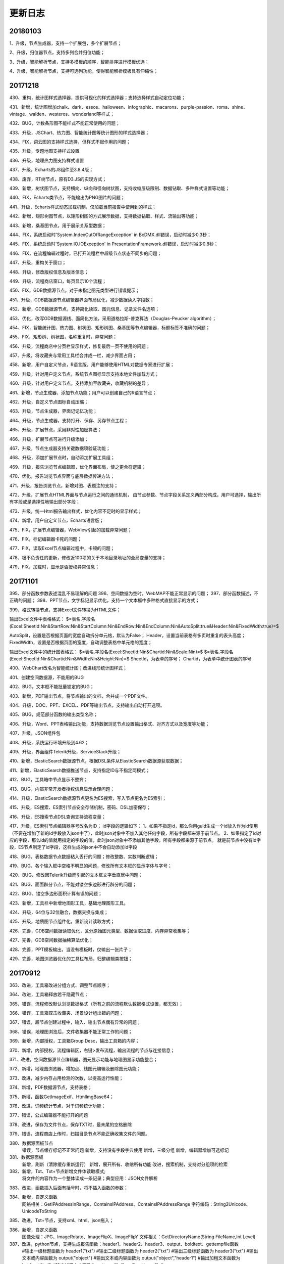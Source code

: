 ﻿.. _FA:

更新日志
======================
20180103
-----------------
1、升级，节点生成器，支持一个扩展包，多个扩展节点；

2、升级，归位器节点，支持多列合并归位功能；

3、升级，智能解析节点，支持多模板的顺序，智能排序进行模板优选；

4、升级，智能解析节点，支持可选列功能，使得智能解析模板具有伸缩性；

20171218
-----------------
430、重构，统计图样式选择器，提供可视化的样式选择器；支持选择样式自动定位功能；

431、新增，统计图增加chalk、dark、essos、halloween、infographic、macarons、purple-passion、roma、shine、vintage、walden、westeros、wonderland等样式；

432、BUG，计数条形图不能样式不能正常使用的问题；

433、升级，JSChart、热力图、智能统计图等统计图形的样式选择器；

434、FIX，词云图的支持样式选择，但样式不起作用的问题；

435、升级，专题地图支持样式设置

436、升级，地理热力图支持样式设置

437、升级，Echarts的JS组件至3.8.4版；

438、废弃，RT树节点，原有D3.JS的实现方式；

439、新增，树状图节点，支持横向、纵向和径向树状图，支持收缩层级限制、数据钻取、多种样式设置等功能；

440、FIX，Echarts类节点，不能输出为PNG图片的问题；

441、升级，Echarts样式动态加载机制，仅加载当前报告中使用到的样式；

442、新增，矩形树图节点，以矩形树图的方式展示数据，支持数据钻取、样式、流输出等功能；

443、新增，桑基图节点，用于展示关系型数据；

444、FIX，系统启动时'System.IndexOutOfRangeException' in BcDMX.dll错误，启动时减少0.3秒；

445、FIX，系统启动时'System.IO.IOException' in PresentationFramework.dll错误，启动时减少0.8秒；

446、FIX，在流程编辑过程时，已打开流程栏中超级节点状态不同步的问题；

447、升级，重构关于窗口；

448、升级，修改版权信息及版本信息；

449、升级，流程商店窗口，每页显示10个流程；

450、FIX，GDB数据源节点，对于未指定图元类型进行错误提示；

451、升级，GDB数据源节点编辑器界面布局优化，减少数据读入字段数；

452、新增，GDB数据源节点，支持简化读取、图元信息、记录文件名选项；

453、优化，改写GDB数据源线、面简化方法，采用道格拉斯-普克算法（Douglas–Peucker algorithm）；

454、FIX，智能统计图、热力图、树状图、矩形树图、桑基图等节点编辑器，标题标签不准确的问题；

455、FIX，矩形树、树状图，名称重复时，异常问题；

456、升级，流程商店中分页栏显示样式，修复最后一页不使用的问题；

457、升级，将收藏夹与常用工具栏合并成一栏，减少界面占用；

458、新增，用户自定义节点，R语言版，用户能够使用HTML对数据专家进行扩展；

459、升级，针对用户定义节点，系统节点图标显示支持本地文件加载方式；

460、升级，针对用户定义节点，支持添加至收藏夹，收藏机制的差异；

461、新增，节点生成器、添加节点功能；用户可以创建自己的R语言节点；

462、升级，自定义节点图标自动压缩；

463、升级，节点生成器，界面记记忆功能；

464、升级，节点生成器，支持打开、保存、另存节点工程；

465、升级，扩展节点，采用非对性加密算法；

466、升级，扩展节点可进行升级添加；

467、升级，节点生成器支持关键数据项验证功能；

468、升级，添加扩展节点时，自动添加扩展工具组；

469、升级，报告浏览节点编辑器，优化界面布局，使之更合符逻辑；

470、优化，报告浏览节点界面与底层数据传递方法；

471、升级，报告浏览节点，新增对图、表题注的支持；

472、升级，扩展节点HTML界面与节点运行之间的通讯机制，
由节点参数、节点字段关系定义两部分构成，用户可选择，输出所有字段或是选择性地输出部分字段；

473、升级，统一Html报告输出样式，优化内容不足时的显示样式；

474、新增，用户自定义节点，Echarts语言版；

475、FIX，扩展节点编辑器，WebView引起的加载异常问题；

476、FIX，标记编辑器卡死的问题；

477、FIX，读取Excel节点编辑过程中，卡顿的问题；

478、极不负责任的更新，修改近100项的关于本地目录地址的全局变量的支持；

479、FIX，加载时，显示是否授权异常信息； 

20171101
-----------------
395、部分函数参数表述混乱不易理解的问题
396、空间数据为空时，WebMAP不能正常显示的问题；
397、部分函数描述，不正确的问题；
398、PPT节点，文字标记显示优化，支持一个文本框中多种格式直接显示的方式；

399、格式转换节点，支持Excel文件转换为HTML文件；

输出Excel文件中表格格式：
$=表名.字段名(Excel:SheetId:Nin&StartRow:Nin&StartColumn:Nin&EndRow:Nin&EndColumn:Nin&AutoSplit:true&Header:Nin&FixedWidth:true)=$

AutoSplit，设置是否根据页面的宽度自动拆分单元格，默认为False；
Header，设置当前表格有多页时重复的表头高度；
FixedWidth，设置是否根据页面的宽度，自动调整表格中单元格的宽度；

输出Excel文件中的统计图表格式：
$=表名.字段名(Excel:SheetId:Nin&Chartid:Nin&Scale:Nin)=$
$=表名.字段名(Excel:SheetId:Nin&Chartid:Nin&Width:Nin&Height:Nin)=$
SheetId，为表单的序号；
Chartid，为表单中统计图表的序号

400、WebChart改名为智能统计图；改进线形统计图样式；

401、创建空间数据源，不能用的BUG

402、BUG，文本框不能批量锁定的BUG；

403、新增，PDF输出节点，将节点输出的文档，合并成一个PDF文件。

404、升级，DOC、PPT、EXCEL、PDF等输出节点，支持输出自动打开选项。

405、BUG，规范部分函数的输出类型名称；

406、升级，Word、PPT表格输出功能，支持数据浏览节点设置输出格式、对齐方式以及宽度等功能；

407、升级，JSON组件包

408、升级，系统运行环境升级到4.62；

409、升级，界面组件Telerik升级，ServiceStack升级；

410、新增，ElasticSearch数据源节点，根据DSL条件从ElasticSearch数据源获取数据；

411、新增，ElasticSearch数据推送节点，支持指定ID与不指定两模式；

412、BUG，工具箱中节点显示不整齐；

413、BUG，内部非常开发者授权信息显示合理问题；

414、升级，ElasticSearch数据源节点更名为ES搜索，写入节点更名为ES索引；

415、升级，ES搜索、ES索引节点安全存储机制，密码、DSL加密保存；

416、升级，ES搜索节点DSL查询支持流程变量；

417、升级，ES索引节点编辑器序号改名为ID；
id字段的逻辑如下：
1、如果不指定id，那么你用guid生成一个id放入作为id使用（不要在增加了新的id字段放入json中了），此时json对象中不加入其他任何字段，所有字段都来源于前节点。
2、如果指定了id对应的字段，那么id的值就用指定的字段的值，此时json对象中不添加其他字段，所有字段都来源于前节点。
就是前节点中没有id字段，ES节点制定了id字段，这样生成的json中不会自动添加id字段

418、BUG，表格数据节点数据粘入丢行的问题；修改整数、实数判断逻辑；

419、BUG，各个输入框中空格不明显的问题，修改所有文本框的显示字体与字号；

420、BUG、修改因Telerik升级而引起的文本框文字垂直居中问题；

421、BUG、面面辟分节点，不能对镂空多边形进行辟分的问题；

422、BUG、镂空多边形面积计算有误的问题；

423、新增，工具栏中新增地图形工具，基础地理图形工具。

424、升级，64位与32位融合，数据交换与集成；

425、升级，地质图节点组件化，重新设计读取方式；

426、完善，GDB空间数据读取优化，区分原始图元类型、数据读取进度、内存异常收集等；

427、完善，GDB空间数据抽稀算法优化；

428、完善，PPT模板输出，当没有模板时，仅输出一张片子；

429、完善，地图浏览器优化的工具栏布局，归整编辑类按钮；

20170912
-----------------
363、改进，工具箱改进分组方式、调整节点顺序；

364、改进，工具箱释放若干隐藏节点；

365、错误，流程修改默认浏览数据格式（所有之前的流程默认数据格式设置，都无效）；

366、错误，工具箱双击收藏夹、场景设计组出错的问题；

367、错误，超节点创建过程中，输入、输出节点偶有异常的问题；

368、错误，地理图浏览后，文件收集器不能正常工作的问题；

369、新增，内部授权，工具箱Group Desc，输出工具箱的内容；

370、新增，内部授权，流程编辑区，右键>发布流程，输出流程的节点与连接信息；

371、改进，空间数据源节点编辑器，图元显示功能与地理图显示功能整合；

372、新增，地理图浏览器，增加点、线图元编辑及删除图元功能；

373、改进，减少内存占用检测的次数，以提高运行性能；

374、新增，PDF数据源节点，支持表格；

375、新增，函数GetImageExif、HtmlImgBase64；

376、改进，词频统计节点，对于词频统计功能；

377、错误，公式编辑器不能打开的问题

378、改进，保存为文件节点，保存TXT时，最未尾的空格删除

379、错误，流程商店上传时，扫描目录节点不能正确收集文件的问题。

380、数据源面板节点
             错误，节点缓存标记不正常问题
             新增，支持没有字段字典使用
             新增，三级分组
             新增，编辑器增加可选标记

381、数据源面板
              新增，刷新（清除缓存重新运行）
              新增，展开所有、收缩所有功能
              改进，搜索机制，支持对分组项的检索

382、新增，Txt、Txt+节点新增文件体读取模式;
              将文件的内容作为一个整体读成一条记录；典型应用：JSON文件解析

383、改进，函数插入后面有括号时，将不插入函数的参数；

384、新增，自定义函数
             网络相关：GetIPAddressInRange、ContainsIPAddress、ContainsIPAddressRange
             字符编码：String2Unicode、UnicodeToString


385、改进，Txt+节点，支持xml、html、json拖入；

386、新增，自定义函数
          图像处理：JPG、ImageRotate、ImageFlipX、ImageFlipY
          文件相关：GetDirectoryName(String FileName,Int Level)

387、改进，python节点，支持生成报告函数：header1、header2、header3、output、boldtext、gettempfile函数
         #输出一级标题函数为 header1("txt")
         #输出二级标题函数为 header2("txt")
         #输出三级标题函数为 header3("txt")
         #输出文本或内容函数为 output("object")
         #输出文本或内容函数为 output("object","header1")
         #输出加粗文本函数为 boldtext("txt")
         #输出加粗文本函数为 gettempfile("png"),gettempfile()

388、错误，修改部分函数说明信息不能正确显示的问题；

389、wordEx节点
         新增，支持图表输出题注信息，编辑器中设置，默认不输出；
         错误，输出表格(tab、tabEx)问题；
         错误，输出多行文本时换行问题
         错误，模板编辑不能与MS Word共享问题

390、改进，报告浏览节点输出的PDF文件显示效果

391、 改进，WordEx节点，插入图片数不定时插入策略 

392、错误，流程商店上传流程过程中，路径正确的BUG

393、错误，更新流程变量与顺序、条件等运行节点协作时，不能正常使用的BUG

394、改进，当流程变量为空时，流程运行前检查不能通过，给出提示信息；


20170807
-----------------
317、<疑难>公式编辑器，组件升级，颜色显示、代码提示、自动完成、括号高亮匹配等；

318、R语言编辑器升级；

319、标记类节点，支持富文本效果；

320、公式编辑器，布局优化，编辑区域可以调整；

321、<疑难>内存占用优化，大幅度降低生成报告过程中的内存占用；

322、地图接图表节点，新版接图表不能正确生成的BUG；

323、WabMAp节点，百度地图投图过程中，支持离线与在线计算两种方法，高精度建议使用的在线方法；
          离线方式，建议在13层以下使用；

324、Txt节点升级，支持仅查看指定行数的内容，可用于查看大文本内容；

325、增强Txt+节点功能
主要改进，支持对多个相似的文本文件结构化读入数据专家，支持根据列名自动匹配；
支持仅读取文件顶部指定行数的内容；可用于扫描一个目录下的多个文件的列名是否一致；
支持追加文件名称列，可指定追加完整路径或是仅文件名；可用于从文件路径中提取内容；
内容读取方式，支持单列、分隔符号和固定宽度三种模式；
支持用户自定义字段输出，选择部分字段输出、修改输出字段的名称；

326、报告生成节点优化；
          降低生成大量图片过程中的内存占用；

327、R语言类节点，运行报告显示格式优化，层级更为明显；

328、R语言接口节点， 扩内置函数；
          三级标题，header1,header2,header3; 
          文本加粗，boldtext

329、新增定制汇总节点，支持用户自定义汇总函数对数据进行汇总操作；

330、流程编辑区，标记组件的文字显示优化，上下居中、运行时透明处理；

331、新增广义回归节点，支持多种回归分析算法；

332、新增预测模型，由线性回归、逻辑回归等节点生成预测模型；

333、系统设置中支持对缓存路径的设置;

334、合并节点、追加节点，前节点连接替换时，顺序不变；

335、新增求信息熵自定义函数；

336、新列节点，优化连续型变量自动分隔生成条件与值；

337、流程变量检查时，循环引用误判的BUG；

338、新手必杀技，是否允许运行未保存的流程；

339、日志分级显示；

340、空间筛选节点，提升运行效率；

341、移除所有节点的批量运行命令、输出节点的批量处理面板；

342、流程商店，上传过程中，用户可指定收集数据文件与否；

343、流程收集器，中间节点输出为Tab类型；

344、标记类节点访问速度提升；Aspose控件，采用新License机制；

345、数据项转存节点，存储路径支持表达式；微信节点，肖像图像支持表达式；

346、流程默认输出文本型宽度为-1（新流程）；

347、创建表格数据节点，提示对话框是否含有表头；

348、系统设置，向流程编辑区粘入图片时，是否进行透明化处理；

349、流程商店详细信息栏显示优化，当描述信息过多时，关键字等其它信息不能正确显示的问题；

350、节点收藏，将一个或多个节点放到到收藏夹中，以便使用；（商店：新版功能之收藏夹）

351、GMT、python、bas接口节点的代码变量标识，修改为[$VarName$]，同时兼容老版格式；

352、Fix，PPT模板不能正常使用的问题；

353、日志支持多行显示；

354、Txt+节点，字段自动匹配的BUG；

355、向上取值节点，异常问题；

356、探索分析节点，规范化输出报告；

357、云缓存节点，针对报告数据源进行优化，收集本地图片上传至云缓存中；

358、开放WebChart节点，更名为JsChart
         第一次打开编辑器时显示数据源的说明信息；
         不再支持C#脚本进行数据的预处理；

359、Txt数据读取提速；多线程、可设置引号验证与否，可大幅度提高文件的读取速度；

360、缓存标记判断错误问题；

361、数据库写入节点，写入SQLIte数据库提速；

362、顺序运行器、条件运行器节点，修改为物理节点，批量执行时，合并输出所有满足条件的数据；

20170708
-----------------
257、新增GetScheduler函数，解析定时运行的时间，生成运行时间的列表，含帮助流程；

258、新增多个选中节点，可编辑与不可编辑的切换；
         流程编辑区，选中多个节点，右键节点编辑

259、条件运行器、云缓存节点等节点，公式编辑器不能保存的问题；

260、微信息节点，不能发布文件的问题；

261、新增Bas脚本节点；

262、报告浏览器，支持右键保存图像的功能；

263、流程商店功能，流程商店界面、登录、注册、上传等功能；

264、浏览数据节点，支持自定义二维表格的报告显示方式。定义报告中表格的字段宽度、小数位数、日期样式等。
          支持下拉选择，不同类别数据下拉显示的不同；

265、R语言类节点，在流程收集器不能收集的问题；

266、流程收集器，输出名称带#号时，浏览报告节点不能正常运行的BUG；

267、流程编辑区，支持直接粘贴剪切板中图片、复制文件粘贴成节点；
当前支持的粘贴的文件有：.mdb .db .db3 .accdb .xls .xlsx .csv .txt .doc .docx .wis .e2d .dxf .kml .shp .gdb .png .jpg .dms

268、数据专家自动更新机制（补）；

269、流程商店，上传流程过程中，自动收集所需的数据文件及模板，保证流程发布后可运行；

270、支持工程文件的文件收集上传至商店中；

271、上传文件过大的自动提示；

272、流程和工程，与商店中重复时，用户可重新生id号，以便上传；

273、优化上传界面逻辑，区分界面逻辑与运行逻辑，界面分为商店中不存在、当前用户上传、非当用户上传模式；运行分为保存信息、上传、更新信息、更新所有内容；区分后界面采用绑定转换机制，整体逻辑性更为清晰；

274、将上传方式修改成异步；

275、流程属性窗口，优化打开的页面定位、报告编号格式页默认选项定位；

276、文件保存节点编辑器，不能自动转相对路径问题；

277、流程商店，上传窗口仅有一个实例，执行完成显示信息；工程文件节点数计算；登录与设置窗口模块化；

278、空间数据保存节点，不能保存整型的Bug；根据边框生使用Extent2Ploygon函数不能正确执行的Bug；

279、标注类节点，垂直方向排列不起作用的问题；新增粗体、斜体字功能；增加边框距离；

280、报告浏览器，支持图片复制到剪切板；

281、流程商店图片浏览器，支持缩放、平移、切换等功能，且光标样式与操作模式对应；

282、流程商店上传器，自动上传流程当前界面的截图；
        附件区域支持从剪切板粘贴片、可用QQ、Snagit等截图工具复制图片至剪切板后再粘入；也可从报告浏览器中复制图片粘入；
        支持粘贴文件功能，从Windows浏览器中复制文件粘入；

283、流程商店图片显示模块，按图片的名称进行排序；

284、数据库访问节点，不能访问Access数据库，报报The 'Microsoft.ACE.OLEDB.12.0' provider is not registered on the local machine.错误的问题；
将主程序升级.net4.5，设置Prefer 32-bit设置True；

285、文件菜单中，输出图片菜单，节点区域计算不准确的问题；

286、流程商店上传器，修改可上传逻辑，当节点数超过3个并且有数据源节点或标注节点时，才可以上传；

287、流程商店浏览器，新增小图片缓存机制，提升用户体验效果；

288、智能解析节点、excel数据读取节点，数据读取不正常的问题；

289、百度地图节点，点、线、面位置投影不准确的问题；

290、列劈成行节点，分隔字符支持仅为空格时，不可用的BUG；

291、 表格数据节点，粘入银行帐号、身份证时，识别成整型的问题；

292、流程编辑区，支持直接最数据粘入生成表格数据节点；若为数据只有一行，则粘成标记；

293、RT树节点，不能正常使用的问题，降低数据源的接入门槛；

294、浏览报节点，用户可指定超50行是否自动收缩表格；

295、流程商店，界面调整优化，去除版本号、流程类型等列，界面更为简捷；

296、流程商店，新增相关主题、关注此用户、删除流程、修改信息等右键菜单项；
用户可以查看与当前选中流程的相关流程；或是修改信息自己上传的流程信息及图标，若图标为空时，不修改图标；

297、流程商店，内容系列化，入门、地质研究、油田开发、旅游等系列；

298、流程商店浏览缓存机制，优化网络访问，提高体验效果；

299、 流程编辑区，支持直接最数据粘入文本， 292的Bug; 

300、F函数，支持无参方式使用，用于格式化文本输出；

301、 更新变量节点，支持多行模式，根据流程变量的类型确定取值的方式；
整形、浮点、布尔、未知类型、BLOB仅取第一行的值；
字符串、日期型取所有行的值，汇总，去重后，以分号连接；

302、报告浏览节点，支持回车字符，自动转换为段落的功能；使用全角空格方式；

303、表格数据、数据录入节点，数据读取过程中有空值时，出现异常的BUG；

304、流程商店浏览器，图片缩略图列表阴影突出效果；图片浏览器，新增SlideAndZoom图片切换效果；

305、流程商店优化缓存机制，按需要缓存；支持手动刷新列表；

306、移除经典案例相关功能及菜单项；

307、多列节点表达式修改后点关闭也自动保存的BUG；

308、Word数据源节点，当文件打开时，读取文件被占用异常的问题；

309、数据录入节点，不支持一个空格的作为分隔符的问题；

310、Txt节点，文本中带引号时不能正常使用的问题；

311、流程商店超用户权限，认证（审核）发布机制；
普通用户 私有流程 其他普通用户不可见 超级用户可见
普通用户 非私有流程 审核过后 其他普通用户可见 超级用户可见
普通用户 非私有流程 未审核过后 其他普通用户不可见 超级用户可见

312、主菜单中函数帮助、流程商店的图标，及顺序；

313、删除、认证、取消认证异步方式；

314、微信节点，发送任意文件；
315、文件收集器收集中间节点，生成表格时，后续表格使用不能正常使用的问题；如PPT模板生成表格节点；

316、文件夹拖入、粘贴到流程编辑区；

20170602
-----------------
192、关联规则节点，将最小支持度及可信度的值调整到0.00001；即0.001% 

193、输出节点编辑器中，新增运行按钮，支持编辑过程中，快速执行。

194、日志面板，右键菜单新增复制菜单，仅复制日志内容；

195、修复R类节点，自身运行后不能显示图片的BUG；

196、R类节点，运行过程中，将命令行以日志方式呈出在日志面板中，仅限于开发版用户；

197、新增WebChartEx节点，具体名称未定；          通用Echarts框架，提供自动推荐的机制，根据指定的数据列，自动给出可以制作的统计图形，供用户挑选；同时提供颜色、符号、尺寸、透明度等多个维度的表现手段，支持多面板、时间序列等呈现方法；将统计图、地理图等图形趋于统一，取代已有部分节点。

198、多条图文消息微信合并发消息；
199、NodeJobDispatcher流程运行日志
200、新增消息步骤节点，在运行过程中，通过webservice给服务器发送一条日志。
201、发微信节点，微信站内模式下发送，将css样式合并到具体标签之中，显示更为美观。
202、SHH节点升级；
203、TatukGis截图增加一个中心点开始的 范围设置
204、输入框背景提示文字显示调整，当输入框内文字为空时，即显示
205、百度地图 google地图 地图显示级别可以使用流程字段
206、google地图或百度地图根据不同的点图元的属性设置点的大小

207、报告生成节点，标题名称带括号的问题
208、生成报告，自动获取Baidu和GoogleMAP
209、新增生成二维码函数；

210、FTP下载过程中，不能进行文件替换的问题；
211、Python节点编辑器，新增不同版本脚本环境切换代码提示；
212、PPT生成节点
        图片、表格标记匹配算法优化；
        默认输出提示信息优化；
        支持页面克隆输出，当同页上多个匹配标记时，提供仅首行、最小数据集数、最大数据集数三种页面克隆输出方式
213、新增PPT合并节点，支持将前节点中的所有PPT文件合成一个文件。
214、Python文件不能被文件收集器收集的问题。

215、多列节点编辑器，新增“报告字段准备”功能，添加多个列名满足，报告浏览节点的需要；
216、数据库连接批量修改功能，权限下调至企业用户级；
217、文件收集器节点，输出字符流，取消仅第一行的限制，以文本的形式，输出前节点中的所有内容；
218、优化系统设置界面，修改“数据使用部分”的文字描述，以及相应的功能；
219、流程编辑区，选中两个节点右键菜单，新增“节点内容比较”功能，比较两个节点数据结构及内容是否相同，用于流程优化。

220、流程拷贝过程后，缓存数据冲突问题。
221、文件收集器节点，输出字符流，支持分字段输出 与 整表两种模式，文件收集器编辑器界面优化，新增高级设置页；
222、数据项转存节点，编辑器操作逻辑优化，新的URL文件名称自动识别功能；

223、格式转存节点，支持Word转HTML格式；
224、新增Mean(number,...)函数，多个数字求均值；
225、微信节点编辑器优化显示方式，新增支持文件安全推送模式。

226、更新变量节点，支持流输出，但不输出任何内容，
         可用于文件收集器运行之前更新变量（此时文件收集器的作用与节点运行器相当）；
227、微信节点
          向微信官方服务推送的报告，有多余的标题问题；
          发送文件日志中，计数不正确的问题；
228、数据项转存节点，支持流程收集器，将下载内容存在流转到流程中（仅支持URL下载模式，其它模式不需要）；
229、节点运行器节点，编辑器新增运行顺序页，用户根据需要调整前节点运行顺序；
           可用于多个节点顺序运行；

230、缓存数据，取字段类型时为空的问题；
231、新增流程云缓存类节点，读云缓存/写云缓存节点；
232、新增条件运行器功能；根据条件执行前节点，流程转第一个匹配条件的数据；
233、节点运行器更名为顺序运行器，修改原有图标；
233、发邮件、发微信、Redis类节点编辑器，新增曾用记忆功能；具有名称标记功能；
234、移除消息队列、remobject等4个不常用节点，遗弃实施过于复杂的部分技术。

235、读缓存节点，支持多个Key，读取多个Key合并输出；
236、条件运行器界面优化 及  批量处理数据不能转换的BUG
          执行方式：仅运行第一个满足条件的节点/运行所有满足条件的节点
          数据流转方式：第一个满足条件节点的数据/最后一个满足条件节点的数据
237、Excel、TXT文件读取节点，文件路径支持流程变量    
238、Excel智解析节点，支持单个文件的解析或是文档目录，支持流程变量

239、缓存数据230更新遗留问题，流程变量不能更新；
240、内存无限增加，回收机制不起作用的问题；
241、文件收集器、顺序运行器、条件运行器，批量运行进度日志；
242、FTP数据源节点，日期类型不正确的问题
243、流程编辑器，新增运行之前清除缓存数据功能；
244、常用统计图，新增日期格式“3d3”，表示3日3时；
245、顺序运行节点优化，支持输出结果设置；
246、CMD接口优化，支持不出任何文件；
247、常用统计图优化，绘图不自动绘制标记；

248、运行器节点，改为单独运行模式；单独运行时无窗体显示；
249、数据库插入节点，不可用问题；
250、Redis数据库超时，界面设置；
251、数据专家授权底层修改；

252、F函数，Format函数的简化版
便捷的字符串格式化输出工具，以变量、字段名、函数嵌入formatString的方式，进行格式化输出，改变了format数字占位符方式定位难的现状；
253、修改流收集器、顺序运行器、条件运行器的节点类型，区分流转中间节点与流转可执行节点的概念；运行器为流转可执行节点，可运行可执行前节点及中间节点，可向后流转前节点的数据(二维表)，同时自身可执行，也支持批量运行。

254、软件版本更新为2017.3
255、节点编辑器支持函数编辑及提示功能；
        文件收集器，收集节点描述时，支持流程变量、函数，可用作报告生成过程，当段落使用；
256、新增函数帮助流程功能
        函数帮助窗口，支持右键功能，插入函数编辑器、打开帮助流程

20170418
-----------------
168、WebChart类输出流，支持Bitmap、Html_tag、HTML三种；HTML可用于直接输出报告；
169、D3.JS类图形，支持PNG输出图形；
170、报告输出，支持标题及描述项输出控制；
171、区块筛选节点升级，支持是否输出未匹配的点数据；
172、百度地图、Google地图统一显示风格，图片输出时，不显示控制器；
173、WebChart类统计图，支持数据钻取交互功能，生成数据源节点；
174、WebChart类统计图输出图形统一修改工具；

175、GIS浏览节点数据浏览器，创建数据源节点的BUG；
176、双击DMS文件打开流程时，不能正确切换至打开流程的BUG；
177、已打开流程区样式及默认显示修改
178、新增坐标获取地址，地址获取坐标等函数

179、WordEx节点功能扩展；对Word节点功能全覆盖，Word节点不再进行维护；
          同名标记，支持所有内容替换或指定第一行进行替换（原有）；
          支持输出磁盘目录；


180、新增NodeHTMLTable节点（No170），通过指定HTML模板生成表格
     <copy>
     <tr>
    <td vmerge='true' hmerge='2'>$=Picture.Class1=$</td>
    <td vmerge='true'>$=Picture.Class2=$</td>
    <td>$=Picture.id=$</td>
    <td>$=Picture.Name=$</td>
    </tr>
    </copy>
 html表格，其实是中间节点的输出二维数据表，向HTML格式文件的输出解决方案；与报告浏览相对，其针对未端节点的输出，以文件字BLOB字段为基本数据单元的数据实体；
html表格节点的模板定义，是HTML的标记为基础：
新增了COPY标签，在输出过程中，将界于<COPY>与</COPY>之间的内容进行模板标记替换，并根据输出数据表的行数进行复制；
针对TD单元格标签，新增vmerge和hmerge两个属性，用于控制输出表格的单元格合并。vmerge为布尔型，定义指定的数据列中，上下两个单元格值相等时，是否合并；hmerge为整型，定义某行中，左右两个单元格值相等时是否合并；这两个标签可同时使用，如生成2*2的合并单元格；
模板文件的定义过程中，建议不要带HTML、Head、BODY、Script等标签，原因于在数据向后扭转过程中，这个些标签可能会重复，若不向后扭转则另当别论；
至于模板文件中表格或其它内容的样式定义，包括格式的宽度、高度、颜色等，可以参考HTML的标准进行定义；节点输出过程中，会复制这些模板中定义的属性的。
值得注意，表格宽度定义可以有绝对宽度和相对宽度两种，如300px和90%，而当表格节点流输出位图时，定义的宽度与高度指的是浏览器的宽与高，但在输出图片时系统会自动获取页面的尺寸进行输出，因此当输出尺寸设置较小时，会发生设置不起作用的假象；而当设置较大时输边有白边的现象；该设置某种意义上主要是解决通过相对坐标定义表格宽度的使用方式。

181、空间距离计算为0的BUG，if (11 <= prjNo && prjNo <= 23)
182、新增PPT节点（No171），模板生成PPT
183、微信上传图片的问题

184、新增Data2Base64函数，将文件转化为data:image/png;base64（Data URI scheme）的文字格式，
         支持hml，html，css，javascript，gif，png，jpg，jpeg，ico，x-icon
185、新增HtmlContentCompress、HtmlContentCompressEx函数，压缩HTML内容；
186、WebMap节点，支持分组显示功能，GoogleMap中使用效果较好；
187、Bmap后台服务使用，在多个KEY列表中随机取值计算；若计算失败则重新计算，5次容错计算；
188、新增BmapKeyChecked函数，内部使用，验证BMAPKey的可否正确使用；

189、缓存数据节点，粘入数据时，自动识别整型及浮点型数据；
190、WEB报告类节点，支持网络及本地文件的读取；
191、WebChart类节点，支持三维可视化WebGL类库；

20170223
-----------------
1、密码控件显示的bug
2、cmd节点不存文件的bug
3、运行日志显示不全的bug
4、Decompress函数名称BUG
5、TXT节点，类没有初始化的BUG
6、选择数据表完善，采用多线程方式，读入数据库节点，写入库节点
7、散点图横轴为时间轴bug
8、汇总转列，汇总节点，输出数据类型BUG
8、已打开流程列太多，限定10个之内
9、统计图面板支持布局设置
10、Word模板标记匹配提速；
11、Word模板支持字段值标记，如 $=扫描目录.Data.AHAQ_AHBB(Picture)=$
12、Word模板支持预制模板方式；
13、数据浏览右键及双击可用判断BUG; 
14、流程变量，支持Null类型；
15、常用统计图，新增多种日期格式
16、流收集器，批处理变量相应流程变量赋值修改并执行；
17、GMT前节点作为变量不起作用BUG；
18、CMD、GMT节点，在绘图之前，清除原有的输出文件
19、数据浏览器数据钻取，工具栏创建筛选节点采用组间模式，日期型比较使用DatetimeEqual
20、数据浏览器，内存溢出的问题
21、SQLite视图过多，内存溢出的问题，16？当8时处理
22、重新设计系统设置对话框
23、重新设计节点管理对话框
24、系统启动体验优化，SplashScreen与主窗口切换方式
25、汇总转列，支持分类项为空
26、目录扫描，检查目录是否存在
27、检查窗口错误信息窗口美化
28、函数帮助窗口美化，以及部分函数描述乱码问题
29、表达式编辑器，函数替换时，将不带参数插入
30、过滤、合并节点编辑器，字段列表修改过慢的问题
31、节点面板优化显示方式，修复加载更多功能
32、节点面板，取消对浮动窗口的支持，防止拖没了

33、转义字符的支持
34、运行机制优化
    SQLIte视图效率过慢，且会导致内存溢出的问题
    如果当前视图的生成字段，在下一个视图中如果用到它，会再次运行，导致速指数级下降
    建立物理表：
    1）当视图超过8个时，大约16个左右会导致内存溢出
    2）所有NodeSelect，Where语句SQLite内部，将优化合并执行，且重复执行N倍次
    3）耗时较长的函数
35、打开一个节点编辑器，运行流程后，再打开该节点的编辑器时，重新创建一个窗口的BUG
36、MakeDown支持GIF图片；
37、浏览报告节点，放宽使用限制，不再要求前节点必须有ID存在；
38、标记节点，编辑状态优化，限定最小的宽度和高度
39、SQL Server 不能访问的问题

40、关联分析数据准备节点，算法优化，秒级；
41、R语言相关节点，运行开始与结束时，对R的占用资源进行回收；

42、运行日志窗口，采用多线程方式；
43、数据库连接获取表名编辑器优化，多线程优化，支持Abort
44、FTP编辑器优化，获取文件夹，多线程优化，支持Abort

45、Word模板输出，默认模板输出内容细化，区分数据类型，给出具体的定义

46、疑难！流程编辑右键菜单重构，7种状态；关键：wpf划分状态，状态触发显示内容；
47、流程编辑区，自定义颜色；
48、已打开流程面板右键菜单重构，3种状态
49、数据源面板，配置结束后加载
50、数据库默认值，打开选表窗口，选表后生成SQL
51、疑难！固定宽度文本控件；加强对固定列宽度文本的支持，Txt表格显示字体及数据浏览字体修改；关键:锚点与集合绑定；
52、GMT 、bat文件目录 ，支持流程变量；
53、过滤节点 有重复不更新问题；
54、疑难！多线程运行；关键:主线程不能太忙，子线程运行与状态同步；

55、报告浏览，节点描述的支持流程变量；
56、Table仅支持1000行问题，在系统设置中->数据使用->数据流转最多，-1表示所有行
57、GMT、CMD节点，文本文件支持编码选择，支持固定列度、符号间隔输出；
60、疑难！报告浏览自动多级编号算法；关键：全局考虑，报告准备与后处理，为算法准备数据，为特定需求进行后处理；

61、Excel数据源相关节点，支持大体积文件读取；
62、Excel智能解析节点，支持模板快速测试；

63、节点缓存使用不正常问题；
64、Excel节点不能读XLS问题；
65、流程编辑区，节点标记太长，选中抖动问题；
66、Excel智能解析节点，优化提速；3倍
67、新增UrlEncode函数；
68、疑难！支持AnyCPU版，内存占用可设置
70、报告浏览，图片根据宽度进行裁剪
71、流程编辑区，右键状态优化，在流程区右键出流程菜单

72、GMT卡死不运行的问题，进程输出重定位仅支持4k；
73、工程面板右键菜单问题；++？
74、RedisWrite编辑器，为空问题；++？
75、多线程运行，更新变量，值同步；
76、无窗口输出节点，转向在线程中运行，而非主流程中运行；
77、条件通道节点，隐藏，令人费解；
78、报告节点，前节点名称列，支持标题、文字或是不输出；

79、FTP支持流程变量；
80、所在编码改成Encoding.UTF8_NO_BOM；
81、流程调度节点，运行检查逻辑修改；
82、当数据专家没有运行时，打开流程文件不能运行的问题；

83、编辑时，内存超过500M强制回收；运行开始时，超过300M强制回收；

84、批处理过程中，流程变量不可用的问题；
85、修改数据表存在同步方式，以及SQLIte连接释放，减少硬盘IO；
86、运行过程中，冗余节点检查问题；
87、数据追加节点，修改为物理节点；
88、修改字段列表获取方式，大幅度减少句柄数，提高运行效率，解决第一次运行快，第二次运行慢的问题；

89、64位运行时，SQLite数据库不能访问的问题；
90、流程运行准备、运行、字段列表访问、数据表与运行引擎同步、节点运行状态同步等逻辑；

91、R类节点、探索节点不能直接运行查看问题；
92、运行过程中，对系统资源占用进行扫瞄，超过设置的值，将终止线程运行；
93、节点、连接区分检查、开始运行、错误、结束运行等状态

94、日志信息显示，取消对包含“错误”、“失败”字符的自动判断。
95、流收集器，批处理运行不正常问题；注：全局变量运行同步；
96、流程调度，运行不正常问题；注：跨线程访问；
97、数据浏览，单击异常问题；注： 扩展包，不可用；
98、流收集器，新增流名称列赋值方式，与节点名称同名或是自定义；

99、流程调度节点，支持非互斥条件；
100、多线程运行，增加数据库访问互斥标记；
101、FTP节点，访问与上传的BUG；
102、报告浏览，自动添加序号的BUG；小于20的将不出现自动收缩的标记；

103、新增词云图，支持MarkImage
104、新增侏略日、地震日期编号反算函数；
105、浮点型数值，仅支持小数点后六位的bug;

106、GIS浏览，单实例不能用的BUG；
107、图元交并补节点，支持图元汇总功能；

108、词频统计节点，新增仅对在字典中的词进行统计的功能；
109、Replace函数，新增多组替换功能，多个词组对同时进行替换；
110、地理图空间数据浏览器，图元查找面板关闭后，清空图层的BUG；
111、地理图空间数据浏览器，新增根据选中对象创建新图层功能；图例窗口，右键菜单中新增打开属性窗口菜单；
112、WordDF函数，支持自定义分隔字符，输出结果；
113、新增列表函数分组，将部分相关函数归入其中；
114、列表类函数，使用过程中，列表参数兼容文本串类型，系统自动转换成字符串列表；
115、新增ListItemsCount、ItemsCountGreaterThan、ItemsCountLessThan、ItemsCountBetween四个函数，针对字符串列表按字符串出现频率进行抽取子列表；
116、超节点内部字段列表改变后，不能正常运行的BUG；
117、ListDistinct函数，支持按字符串出现的频数进行排序输出；

118、文件收集器升级，支持将任意前节点的数据流化输出；根据前节点的类型及数据情况，应用有4种情形：
     1）若前节点为未端节点（有特定浏览器的节点），则运行该未端节点并将运行结果收集流转；
     2）若为非未端节点，且包含Name、StreamType、Data（BOLB）字段，则将前点数据追加到输出结果中；
     3）若为非未端节点，且指定为“输出字符流”方式，则将第一行的每个列的值，以字符流的方式添加到输出结果中；
     4）非未端节点，不满足2、3两种条件时，则以二维表方式将前节点数据流扭转。
     流转输出的数据表中，名称列(Name)命名规则如下：
     1）当勾选“输出名称与前节点标题一致”时，则以前节点的名称作为该列数据项的值；
     2）不勾选，则以用户指定内容作为名称列的值，注：支持流程变量，可配合批量输出使用；
     3）对于“输出字符流方式”输出时，若勾选“追加列名”，则以名称+列名的方式作为数据项的值；主要是用于区分不同列的输出结果；若自定义的名称为空，则仅输出列名；
      注：文件收集器常与浏览报告一起使用，浏览报告节点在输出报告时，是以名称列的值作为标签输出内容，如果名称列（Name）存在多个重名的数据项时，则将它们合并成一个段内容输出。

119、字符云图，将剪影图片以Base64格式存入流程
120、新增节点运行器节点（No162），运行前节点并将数据向后扭转；
        1）若前节点为未端节点，运行此节点，并将它的前节点数据向后扭转，
            即向后扭转前节点的前节点的数据，此时要求前节点有且只有一个前节点；
        2）若前节点为非端节点，直接向后扭转前节点的数据；
121、流程编辑区右键，新增创建示例数据功能，从节点中抽取50记录生成表格节点，仅对运行过有数据的节点有效。
122、数据浏览表器，高亮功能不能使用的BUG，优化高亮显示方式；
123、地理信息浏览器，数据表查看窗口优化，隐藏部分内部的字段，新增隐藏与显示右键工具；

124、工具箱面板，右键菜单根据触发的区域不同，触发不同的功能菜单；增加添加到收藏夹、移出收藏夹功能；

125、编辑区优化，使用一段时间后，感觉越来越慢的问题；
126、启动窗口，显示顺序优化，第一时间点出现；
127、增加数据库授权方式，Viewer、ReadOnly、ReadWrite、Admin 

128、数据库写入增加输入确认安全控制；
129、流程编辑区，根据字符的字节长度控制简略字符的显示，适用于中英混合的情形；
130、新增WebChart节点（No163），粘入Echarts配置Javascript代码生成图形；测试阶段，与前节点数据通讯未实现；

131、新增ImageAddDesc函数，向图片的左上角增加一个段文字，用于输出图片的打印；
132、流程收集器，当前节点为中间流程数据节点时，追加过程中，类型变换失败的BUG；
133、wpfdemo版本；回馈函数调用，默认输出节点运行、带参数运行、指定名称运行等多种方式；
134、关于页面，运行64位与32位显示的不正确的BUG；

135、JobDispather，增加数据库操作授权；
136、NodeWPF，数据库操作授权BUG；
137、WebChart节点，实现数据通讯及数据处理机制；
138、报告浏览节点，支持SVG文件数据格式；
139、新增Python节点（No164），支持生成脚本，定制执行的模式，适用于任意Exe脚本程序的扩展；
140、关于界面，显示数据库操作授权及当前加载的节点数；

141、JS图形输出时，支持相对尺寸设定；以负值表示，如：-80 表示 80%；80则表示80px；
142、FTP上传节点，增加FTP子目录定义，与远程路径合并，上传到指定的目录下，适用于一次向多个目录上传文件；支持远程路径自动创建；
143、运行器，偶尔有TableExist的BUG

144、新增压缩包节点（No165），将文件流收集打包，支持保存为磁盘文件（直接运行）；向后执行为ZIP文件流（流收集器）；
145、报告浏览，表格自动收缩最小记录修改为50行；
146、修改文件收集节点的图标；
147、发邮件节点升级，支持整表发送、按记录发送两种模式；编辑器中，对数据源类型的定义做了严格要求；
         整表发送是将数据表中的所有文件作为附件发送；
         按记录发送是根据收件人与附件的对应关系进行发送（一行发一次）；
         其中附件支持本地文件或文件流；
148、WebChart编辑器，新增右键菜单，支持编译功能，方便脚本调试；
149、WebChart图表布局器，支持日字型、口口型及日字型
150、整改，节点名称扭转=> 流转、WebChar编译状态恢复、压缩包不可输入，停止按钮颜色以及运行时不能终止的BUG 

151、发送邮件节点，嵌入式图片不能显示的问题；
152、流程编辑区，右键菜单=》流程信息，打开报告生页面的BUG；
153、新增SSH节点（No166），使用SSH协议，远程控制计算机并执行命令；
154、支持变量的代码类编辑器，封装成控件，统一风格；

155、新增补充序列节点（No167），向数据表中添加多条记录，从而保证数列的完整性
156、输出文件节点，输出路径支持流程变量；
157、从文件夹中将文件拖入流程编辑区，支持多个文件拖入；
158、节点运行器，支持批处理、多个前节点; 
159、新增SCP节点(No168)，通过SCP协议安全拷贝文件；

160、新增WebMap节点（No169）,在百度、谷歌地图上，叠加图元；
161、JSON输出通用格式的问题；
162、微信节点提供直通方式，前节点过来的html文件流原样不经加任何内容发出去。
163、微信节点提供是否添加二维码选项
164、报告浏览节点支持 模板内置功能（Base64方式？）
165、另存为后新路径后，$stream$还是老地址的问题

166、WebMap节点，支持位图输出模式
167、微信发送，支持微信服务器内嵌模式

20170220
-----------------
1、报告浏览，默认标题不能显示的问题。

2、GIS组节点编辑器界面调整；

3、部分节点编辑器，输入框背景文字完善；

4、探索分析空值不能正确判读问题；

5、标记选取不合适的问题；

20170213
-----------------
1、保存目录问题
  
3、节点搜索，支持类名的搜索，开发者模式；

4、网页抓取，支持模拟浏览器版本设置；

5、报告样式美化，采用加载本地CSS；

6、标记，边界与字体大小绑定；

7、优化表格相关编辑器，表达式列、节点名选择列、删除列、类型列等；

8、新列节点编辑器，条件、多条件优化；

9、新增流程调度节点，传递参数并执行一个或所有默认输出节点
 支持当前流程的节点调度执行；
 支持打开流程并执行

10、NODECA.EXE 参数描述整改，仅支持Base64传入流程参数

11、NodeJobDispercher，STA进程摸式，解决网页抓取节点不能运行的问题

12、改写textbox背景文字使用方式，附加属性动态创建样式

13、背景文字使用方式通用化，支持textbox，combox

14、标记节点编辑器重新布局，字体缓存？样式布局？批量修改？

20170219
-----------------
1、重建流程星号

2、另存为，流程ID

3、Base64Decode(STRING)，ByteFromBase64(String) ==》String2Base64，Base642String，Base642Byte，Byte2Base64，Byte2String，String2Byte

4、出错关闭Sufer，标题不能为空检查；界面背景提示文字；支持流扭转；

5、NodeJobDispatcher支持DMZ文件，可以为任意的ZIP文件

6、WORD节点读取文件不正常问题；

7、版权，2009-2016问题

8、流程变量修改，Base64与Dictionary统一入口

7、流程运行出错，不正确定位节点的问题

8、流程变量储存，默认扩展名为UI及当前流程的名称 ；

20170202
-----------------
1、发邮件节点，改成无SLL验证方式；163、cea-igp试验通过，QQ不行；

2、流程变量，序列化编码方式改为UTF8，同时修改Datist、NodeCA、NodeJobDispatcher的编码与解码方式；

3、RT树节点，增加节点的数据源的兼容性，支持不指定根节点或是多个根节点，节点名称重重自动冠以编号；

4、NodeCA、NodeJobDispatcher运行时，流程变量不运行的BUG；


5、报告浏览节点，自定义MarkDown升级，支持指定参数
图片类型： $事件统计(width=400,height=400)$，可支持多个image标签的原生HTML语法
表格类型：$具体数据(autoid=false,expend=true,years.decimal=5)$，autoid定义是否自动追加编号列，默认若表中没有编号列自动追加；expend定义表格是否展开，默认大于20行收缩；years.decimal指定数据列的小数点位数，其中years为的列名；

6、新增儒略日计算的函数，地震特定的日期编码函数；

7、删除所有与节点变量（ui运行）代码；

8、Txt数据源编辑器，文件不存在时，不能显示的BUG

9、微信节点，支持Blob字段肖像；

10、流程变量，支持将文件生成为Base64字符串赋值给变量；

11、FTPConnStringUsed.cfg，ConnStringUsed.cfg,文件位置转至系统运行临时目录下

12、标记节点，图片粘贴菜单不可用的BUG

13、缓存数据节点，支持新增列，全局变量

14、流程变量面板，值列宽度优化布局方式

15、汇总、汇总转列节点编辑器，列名居中

16、新增流程运行前，是否保存设置（系统设置）；NodeCA、NodeJobDispatcher运行时，不保存流程；

17、缓存节点编辑器修改或新增字段，字段名合法性检查；

18、流程变量，bob类型剔除；流程变量base64流化文件大小2M限制；base64时文字只读。

19、HH大写时24小时，小写时12小时。函数提示样式；无前节点时，编辑器不正常？

20、微信息节点，流程编号

21、nodeca参数？

22、流程变量修改后，导致系统资源占有巨大，甚至系统内存而溢出

20170116
-----------------
1、数据连接点，流程变量，消空数据源；$stream

2、新增数据抓取节点
原理：伪代码方式，用原生注释作伪代码标记的入口，便于原生代码环境的调试与数据专家的集成；
功能：支持无参数、无前节点、录入参数、全局变量参数，前节点字段参数（多条记录批量下载）等方式，将数据传入，进行数据抓取
新增ZeroOrOne前节点连接类型，前节点验证
编程器，支持前节点字段自动匹配，流程变量，文字录入
运行时，支持模拟窗口可见的设置，窗口默认最大化显示；
 
3、重写流程变量节点，支持多个流程变量的同时赋值
验证：循环引用的判识；二义性判别；
编辑器：支持自动匹配；

4、图标节点，注释；旋转；

5、FTP上传，覆盖与更新问题；文字合并成文本上传；
新增FTP上传; 微信上传

6、流程变量，作为数据源，引入流程中
数据录入节点，支持流程变量作为数据源，从而可以用于外部数据传入，使用数据专家；
流程变量节点编辑器，界面完善，支持流程变量的删减；
流程变量编辑器，调整列宽自适应机制，美化界面，支持多行录入；
排序节点编辑器，界面完善，自定义排序不再弹出对话框录入数据，直接支持多行录入；

7、条件最值函数？满足条件最大值，条件最小值；
@MaxIF,@MaxIFByNumber,@MinIF,@MinIFByNumber

8、列劈分节点，将正则表达式模式修改为的固定列宽劈分模式；
ToStringlistFixedWidth(String,string)

9、保存为文件节点，支持大体积文本文件输出；

10、场景设计，链接导航，不支持URI格式的问题；增加本地文件是否存在的验证

11、新增StartsWithOR函数

12、打标签节点，剔除具有包括关系的标签

13、地图的默认样式，调整

20170107
-----------------
1、修改 ftp曾用地址记录方式，区分、同一地址的端口、用户和目录；

2、微信节点，新闻模式不能显示图片的问题，采用外链图文方式；

3、生成报告节点，支持用户自定义是否输出标题项；

4、改进示功图判别算法，支持使用阈值，加入最大载荷，最小载荷等参数进行判别；

5、新增示功趋势、示功图动态阈值等自定义函数；

6、正则表达式帮助，从文字中提取数据区间（井段）；

7、节点，记录分界更名区间筛选，支持用户自定义输出记录内容；

8、数据浏览器， 调整导出页面布局的菜单项的位置；

9、全局变量，显示为XmlNode，而不能正常使用的问题；

10、GoogleEarth输出大区显示级别 过低的问题；